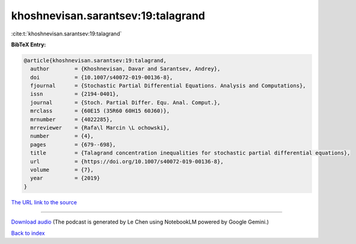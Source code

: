 khoshnevisan.sarantsev:19:talagrand
===================================

:cite:t:`khoshnevisan.sarantsev:19:talagrand`

**BibTeX Entry:**

.. code-block:: bibtex

   @article{khoshnevisan.sarantsev:19:talagrand,
     author        = {Khoshnevisan, Davar and Sarantsev, Andrey},
     doi           = {10.1007/s40072-019-00136-8},
     fjournal      = {Stochastic Partial Differential Equations. Analysis and Computations},
     issn          = {2194-0401},
     journal       = {Stoch. Partial Differ. Equ. Anal. Comput.},
     mrclass       = {60E15 (35R60 60H15 60J60)},
     mrnumber      = {4022285},
     mrreviewer    = {Rafa\l Marcin \L ochowski},
     number        = {4},
     pages         = {679--698},
     title         = {Talagrand concentration inequalities for stochastic partial differential equations},
     url           = {https://doi.org/10.1007/s40072-019-00136-8},
     volume        = {7},
     year          = {2019}
   }

`The URL link to the source <https://doi.org/10.1007/s40072-019-00136-8>`__




.. raw:: html

   <div style="margin-top: 1em; margin-bottom: 1em;">
     <audio controls>
       <source src="../khoshnevisan_sarantsev-19-talagrand.wav" type="audio/wav">
       <p>Your browser does not support the audio element. Please download the audio file instead.</p>
     </audio>
   </div>

----

`Download audio <../khoshnevisan_sarantsev-19-talagrand.wav>`__ (The podcast is generated by Le Chen using NotebookLM powered by Google Gemini.)

`Back to index <../By-Cite-Keys.html>`__
